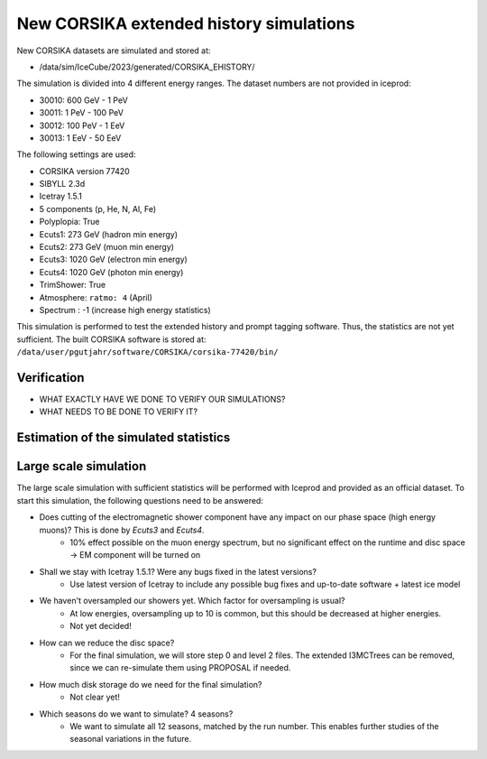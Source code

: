 New CORSIKA extended history simulations
########################################

New CORSIKA datasets are simulated and stored at: 

* /data/sim/IceCube/2023/generated/CORSIKA_EHISTORY/

The simulation is divided into 4 different energy ranges. The dataset numbers are not provided in iceprod:

* 30010: 600 GeV - 1 PeV

* 30011: 1 PeV - 100 PeV

* 30012: 100 PeV - 1 EeV

* 30013: 1 EeV - 50 EeV

The following settings are used:

* CORSIKA version 77420 

* SIBYLL 2.3d 

* Icetray 1.5.1

* 5 components (p, He, N, Al, Fe)

* Polyplopia: True 

* Ecuts1: 273 GeV (hadron min energy)

* Ecuts2: 273 GeV (muon min energy)

* Ecuts3: 1020 GeV (electron min energy)

* Ecuts4: 1020 GeV (photon min energy)

* TrimShower: True 

* Atmosphere: ``ratmo: 4`` (April) 

* Spectrum : -1 (increase high energy statistics)

This simulation is performed to test the extended history and prompt tagging software. Thus, the statistics are not yet sufficient.
The built CORSIKA software is stored at: ``/data/user/pgutjahr/software/CORSIKA/corsika-77420/bin/``

Verification
++++++++++++

* WHAT EXACTLY HAVE WE DONE TO VERIFY OUR SIMULATIONS?

* WHAT NEEDS TO BE DONE TO VERIFY IT?

Estimation of the simulated statistics
++++++++++++++++++++++++++++++++++++++
.. image:: images/plots/dataset_exploration/simulated_events_primary_energy.pdf 
    :width: 49%

.. image:: images/plots/dataset_exploration/simulated_events_5_components_primary_energy.pdf
    :width: 49%

.. image:: images/plots/dataset_exploration/simulated_events_leading_muon_energy.pdf
    :width: 49%

.. image:: images/plots/dataset_exploration/simulated_events_bundle_muon_energy.pdf
    :width: 49%

.. figure:: images/plots/data_mc/effective_livetime.pdf

.. image:: images/plots/toy_analysis_1year/energy_spectrum _primary_energy_simulation_muonfilter_bundle_cut_1e5.pdf
    :width: 49%

.. image:: images/plots/toy_analysis_1year/energy_spectrum_leading_muon_energy_simulation_muonfilter_bundle_cut_1e5.pdf
    :width: 49%


 
Large scale simulation 
++++++++++++++++++++++
The large scale simulation with sufficient statistics will be performed with Iceprod and provided as an official dataset. 
To start this simulation, the following questions need to be answered:

* Does cutting of the electromagnetic shower component have any impact on our phase space (high energy muons)? This is done by `Ecuts3` and `Ecuts4`.
    - 10% effect possible on the muon energy spectrum, but no significant effect on the runtime and disc space -> EM component will be turned on

* Shall we stay with Icetray 1.5.1? Were any bugs fixed in the latest versions? 
    - Use latest version of Icetray to include any possible bug fixes and up-to-date software + latest ice model

* We haven't oversampled our showers yet. Which factor for oversampling is usual? 
    - At low energies, oversampling up to 10 is common, but this should be decreased at higher energies. 
    - Not yet decided! 

* How can we reduce the disc space?
    - For the final simulation, we will store step 0 and level 2 files. The extended I3MCTrees can be removed, since we can re-simulate them using PROPOSAL if needed.

* How much disk storage do we need for the final simulation? 
    - Not clear yet!

* Which seasons do we want to simulate? 4 seasons?
    - We want to simulate all 12 seasons, matched by the run number. This enables further studies of the seasonal variations in the future.

